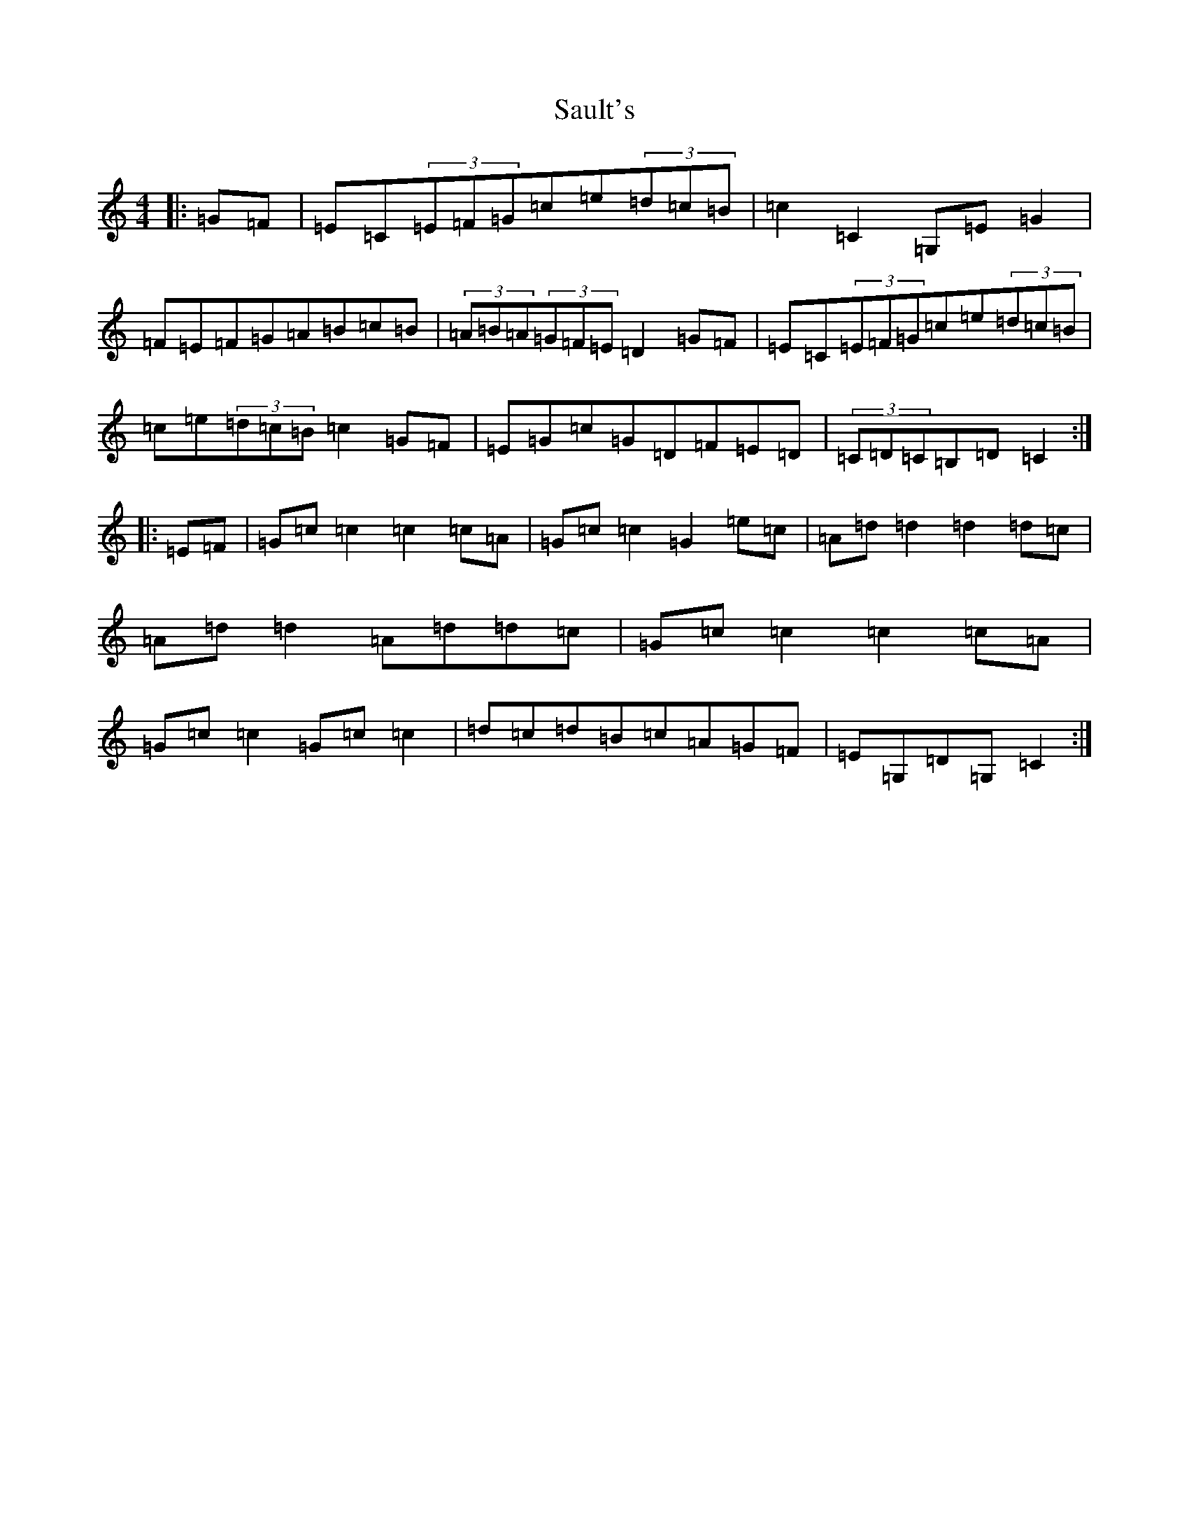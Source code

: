 X: 18892
T: Sault's
S: https://thesession.org/tunes/8829#setting8829
Z: G Major
R: hornpipe
M: 4/4
L: 1/8
K: C Major
|:=G=F|=E=C(3=E=F=G=c=e(3=d=c=B|=c2=C2=G,=E=G2|=F=E=F=G=A=B=c=B|(3=A=B=A(3=G=F=E=D2=G=F|=E=C(3=E=F=G=c=e(3=d=c=B|=c=e(3=d=c=B=c2=G=F|=E=G=c=G=D=F=E=D|(3=C=D=C=B,=D=C2:||:=E=F|=G=c=c2=c2=c=A|=G=c=c2=G2=e=c|=A=d=d2=d2=d=c|=A=d=d2=A=d=d=c|=G=c=c2=c2=c=A|=G=c=c2=G=c=c2|=d=c=d=B=c=A=G=F|=E=G,=D=G,=C2:|